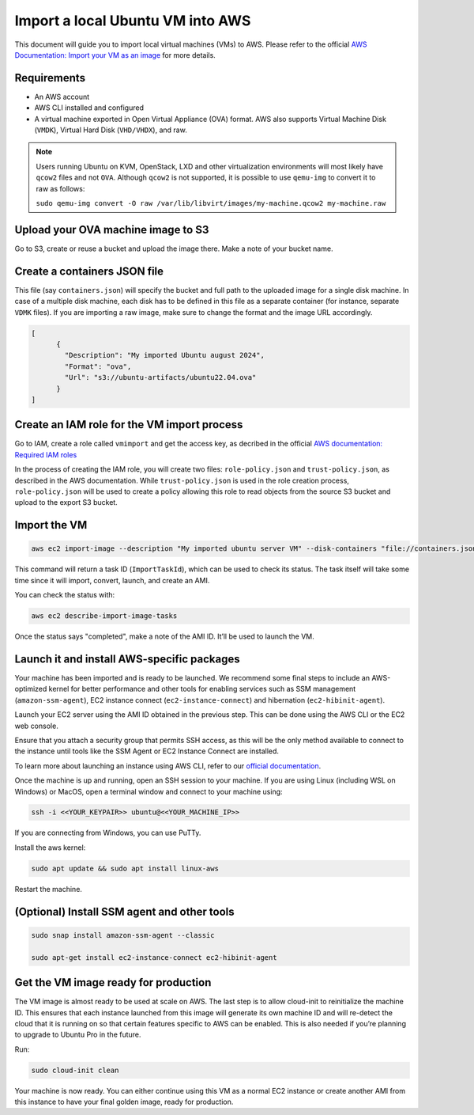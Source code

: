 Import a local Ubuntu VM into AWS
==================================

This document will guide you to import local virtual machines (VMs) to AWS.
Please refer to the official `AWS Documentation: Import your VM as an image`_ for more details. 

Requirements
------------

- An AWS account
- AWS CLI installed and configured
- A virtual machine exported in Open Virtual Appliance (OVA) format. AWS also supports Virtual Machine Disk (``VMDK``), Virtual Hard Disk (``VHD/VHDX``), and raw.

.. note::
        Users running Ubuntu on KVM, OpenStack, LXD and other virtualization environments will most likely have ``qcow2`` files and not ``OVA``. Although ``qcow2`` is not supported, it is possible to use ``qemu-img`` to convert it to raw as follows: 
        
        ``sudo qemu-img convert -O raw /var/lib/libvirt/images/my-machine.qcow2 my-machine.raw``
    


Upload your OVA machine image to S3
-----------------------------------


Go to S3, create or reuse a bucket and upload the image there. Make a note of your bucket name. 

Create a containers JSON file
-----------------------------

This file (say ``containers.json``) will specify the bucket and full path to the uploaded image for a single disk machine. In case of a multiple disk machine, each disk has to be defined in this file as a separate container (for instance, separate ``VDMK`` files). If you are importing a raw image, make sure to change the format and the image URL accordingly.

.. code::

    [
          {
            "Description": "My imported Ubuntu august 2024",
            "Format": "ova",
            "Url": "s3://ubuntu-artifacts/ubuntu22.04.ova"
          }
    ]


Create an IAM role for the VM import process
--------------------------------------------


Go to IAM, create a role called ``vmimport`` and get the access key, as decribed in the official `AWS documentation: Required IAM roles`_


In the process of creating the IAM role, you will create two files: ``role-policy.json`` and ``trust-policy.json``, as described in the AWS documentation. While ``trust-policy.json`` is used in the role creation process, ``role-policy.json`` will be used to create a policy allowing this role to read objects from the source S3 bucket and upload to the export S3 bucket.



Import the VM
-------------


.. code::

        aws ec2 import-image --description "My imported ubuntu server VM" --disk-containers "file://containers.json" --profile default --region us-east-1


This command will return a task ID (``ImportTaskId``), which can be used to check its status. The task itself will take some time since it will import, convert, launch, and create an AMI.

You can check the status with: 

.. code::

        aws ec2 describe-import-image-tasks 


Once the status says "completed", make a note of the AMI ID. It’ll be used to launch the VM.


Launch it and install AWS-specific packages
-------------------------------------------


Your machine has been imported and is ready to be launched. We recommend some final steps to include an AWS-optimized kernel for better performance and other tools for enabling services such as SSM management (``amazon-ssm-agent``), EC2 instance connect (``ec2-instance-connect``) and hibernation (``ec2-hibinit-agent``).

Launch your EC2 server using the AMI ID obtained in the previous step. This can be done using the AWS CLI or the EC2 web console. 

Ensure that you attach a security group that permits SSH access, as this will be the only method available to connect to the instance until tools like the SSM Agent or EC2 Instance Connect are installed.

To learn more about launching an instance using AWS CLI, refer to our `official documentation`_.

Once the machine is up and running, open an SSH session to your machine. If you are using Linux (including WSL on Windows) or MacOS, open a terminal window and connect to your machine using:

.. code::

        ssh -i <<YOUR_KEYPAIR>> ubuntu@<<YOUR_MACHINE_IP>>



If you are connecting from Windows, you can use PuTTy.

Install the aws kernel:

.. code::

        sudo apt update && sudo apt install linux-aws



Restart the machine.


(Optional) Install SSM agent and other tools
--------------------------------------------

.. code::

        sudo snap install amazon-ssm-agent --classic

        sudo apt-get install ec2-instance-connect ec2-hibinit-agent


Get the VM image ready for production
-------------------------------------

The VM image is almost ready to be used at scale on AWS. The last step is to allow cloud-init to reinitialize the machine ID. This ensures that each instance launched from this image will generate its own machine ID and will re-detect the cloud that  it is running on so that certain features specific to AWS can be enabled. This is also needed if you’re planning to upgrade to Ubuntu Pro in the future.

Run:

.. code::

        sudo cloud-init clean  


Your machine is now ready. You can either continue using this VM as a normal EC2 instance or create another AMI from this instance to have your final golden image, ready for production.



.. _`AWS documentation: Import your VM as an image`: https://docs.aws.amazon.com/vm-import/latest/userguide/import-vm-image.html
.. _`AWS documentation: Required IAM roles`: https://docs.aws.amazon.com/vm-import/latest/userguide/required-permissions.html#vmimport-role
.. _`official documentation`: https://documentation.ubuntu.com/aws/en/latest/aws-how-to/instances/launch-ubuntu-ec2-instance/#launch-the-instance


